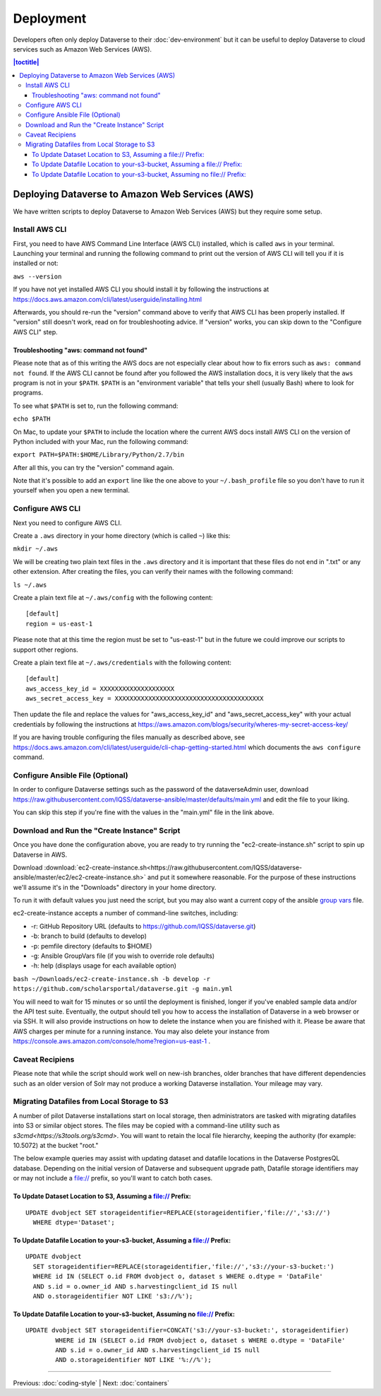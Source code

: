 ==========
Deployment
==========

Developers often only deploy Dataverse to their :doc:`dev-environment` but it can be useful to deploy Dataverse to cloud services such as Amazon Web Services (AWS).

.. contents:: |toctitle|
	:local:

Deploying Dataverse to Amazon Web Services (AWS)
------------------------------------------------

We have written scripts to deploy Dataverse to Amazon Web Services (AWS) but they require some setup.

Install AWS CLI
~~~~~~~~~~~~~~~

First, you need to have AWS Command Line Interface (AWS CLI) installed, which is called ``aws`` in your terminal. Launching your terminal and running the following command to print out the version of AWS CLI will tell you if it is installed or not:

``aws --version``

If you have not yet installed AWS CLI you should install it by following the instructions at https://docs.aws.amazon.com/cli/latest/userguide/installing.html

Afterwards, you should re-run the "version" command above to verify that AWS CLI has been properly installed. If "version" still doesn't work, read on for troubleshooting advice. If "version" works, you can skip down to the "Configure AWS CLI" step.

Troubleshooting "aws: command not found"
^^^^^^^^^^^^^^^^^^^^^^^^^^^^^^^^^^^^^^^^

Please note that as of this writing the AWS docs are not especially clear about how to fix errors such as ``aws: command not found``. If the AWS CLI cannot be found after you followed the AWS installation docs, it is very likely that the ``aws`` program is not in your ``$PATH``. ``$PATH`` is an "environment variable" that tells your shell (usually Bash) where to look for programs.

To see what ``$PATH`` is set to, run the following command:

``echo $PATH``

On Mac, to update your ``$PATH`` to include the location where the current AWS docs install AWS CLI on the version of Python included with your Mac, run the following command:

``export PATH=$PATH:$HOME/Library/Python/2.7/bin``

After all this, you can try the "version" command again.

Note that it's possible to add an ``export`` line like the one above to your ``~/.bash_profile`` file so you don't have to run it yourself when you open a new terminal.

Configure AWS CLI
~~~~~~~~~~~~~~~~~

Next you need to configure AWS CLI.

Create a ``.aws`` directory in your home directory (which is called ``~``) like this:

``mkdir ~/.aws``

We will be creating two plain text files in the ``.aws`` directory and it is important that these files do not end in ".txt" or any other extension. After creating the files, you can verify their names with the following command:

``ls ~/.aws``

Create a plain text file at ``~/.aws/config`` with the following content::

        [default]
        region = us-east-1

Please note that at this time the region must be set to "us-east-1" but in the future we could improve our scripts to support other regions.

Create a plain text file at ``~/.aws/credentials`` with the following content::

        [default]
        aws_access_key_id = XXXXXXXXXXXXXXXXXXXX
        aws_secret_access_key = XXXXXXXXXXXXXXXXXXXXXXXXXXXXXXXXXXXXXXXX

Then update the file and replace the values for "aws_access_key_id" and "aws_secret_access_key" with your actual credentials by following the instructions at https://aws.amazon.com/blogs/security/wheres-my-secret-access-key/

If you are having trouble configuring the files manually as described above, see https://docs.aws.amazon.com/cli/latest/userguide/cli-chap-getting-started.html which documents the ``aws configure`` command.

Configure Ansible File (Optional)
~~~~~~~~~~~~~~~~~~~~~~~~~~~~~~~~~

In order to configure Dataverse settings such as the password of the dataverseAdmin user, download https://raw.githubusercontent.com/IQSS/dataverse-ansible/master/defaults/main.yml and edit the file to your liking.

You can skip this step if you're fine with the values in the "main.yml" file in the link above.

Download and Run the "Create Instance" Script
~~~~~~~~~~~~~~~~~~~~~~~~~~~~~~~~~~~~~~~~~~~~~

Once you have done the configuration above, you are ready to try running the "ec2-create-instance.sh" script to spin up Dataverse in AWS.

Download :download:`ec2-create-instance.sh<https://raw.githubusercontent.com/IQSS/dataverse-ansible/master/ec2/ec2-create-instance.sh>` and put it somewhere reasonable. For the purpose of these instructions we'll assume it's in the "Downloads" directory in your home directory.

To run it with default values you just need the script, but you may also want a current copy of the ansible `group vars <https://raw.githubusercontent.com/IQSS/dataverse-ansible/master/defaults/main.yml>`_ file.

ec2-create-instance accepts a number of command-line switches, including:

* -r: GitHub Repository URL (defaults to https://github.com/IQSS/dataverse.git)
* -b: branch to build (defaults to develop)
* -p: pemfile directory (defaults to $HOME)
* -g: Ansible GroupVars file (if you wish to override role defaults)
* -h: help (displays usage for each available option)

``bash ~/Downloads/ec2-create-instance.sh -b develop -r https://github.com/scholarsportal/dataverse.git -g main.yml``

You will need to wait for 15 minutes or so until the deployment is finished, longer if you've enabled sample data and/or the API test suite. Eventually, the output should tell you how to access the installation of Dataverse in a web browser or via SSH. It will also provide instructions on how to delete the instance when you are finished with it. Please be aware that AWS charges per minute for a running instance. You may also delete your instance from https://console.aws.amazon.com/console/home?region=us-east-1 .

Caveat Recipiens
~~~~~~~~~~~~~~~~

Please note that while the script should work well on new-ish branches, older branches that have different dependencies such as an older version of Solr may not produce a working Dataverse installation. Your mileage may vary.


Migrating Datafiles from Local Storage to S3
~~~~~~~~~~~~~~~~~~~~~~~~~~~~~~~~~~~~~~~~~~~~

A number of pilot Dataverse installations start on local storage, then administrators are tasked with migrating datafiles into S3 or similar object stores. The files may be copied with a command-line utility such as `s3cmd<https://s3tools.org/s3cmd>`. You will want to retain the local file hierarchy, keeping the authority (for example: 10.5072) at the bucket "root."

The below example queries may assist with updating dataset and datafile locations in the Dataverse PostgresQL database. Depending on the initial version of Dataverse and subsequent upgrade path, Datafile storage identifiers may or may not include a file:// prefix, so you'll want to catch both cases.

To Update Dataset Location to S3, Assuming a file:// Prefix:
^^^^^^^^^^^^^^^^^^^^^^^^^^^^^^^^^^^^^^^^^^^^^^^^^^^^^^^^^^^^

::

  UPDATE dvobject SET storageidentifier=REPLACE(storageidentifier,'file://','s3://')
    WHERE dtype='Dataset';

To Update Datafile Location to your-s3-bucket, Assuming a file:// Prefix:
^^^^^^^^^^^^^^^^^^^^^^^^^^^^^^^^^^^^^^^^^^^^^^^^^^^^^^^^^^^^^^^^^^^^^^^^^

::

  UPDATE dvobject
    SET storageidentifier=REPLACE(storageidentifier,'file://','s3://your-s3-bucket:')
    WHERE id IN (SELECT o.id FROM dvobject o, dataset s WHERE o.dtype = 'DataFile'
    AND s.id = o.owner_id AND s.harvestingclient_id IS null
    AND o.storageidentifier NOT LIKE 's3://%');

To Update Datafile Location to your-s3-bucket, Assuming no file:// Prefix:
^^^^^^^^^^^^^^^^^^^^^^^^^^^^^^^^^^^^^^^^^^^^^^^^^^^^^^^^^^^^^^^^^^^^^^^^^^

::

  UPDATE dvobject SET storageidentifier=CONCAT('s3://your-s3-bucket:', storageidentifier)
	  WHERE id IN (SELECT o.id FROM dvobject o, dataset s WHERE o.dtype = 'DataFile'
	  AND s.id = o.owner_id AND s.harvestingclient_id IS null
	  AND o.storageidentifier NOT LIKE '%://%');


----

Previous: :doc:`coding-style` | Next: :doc:`containers`
